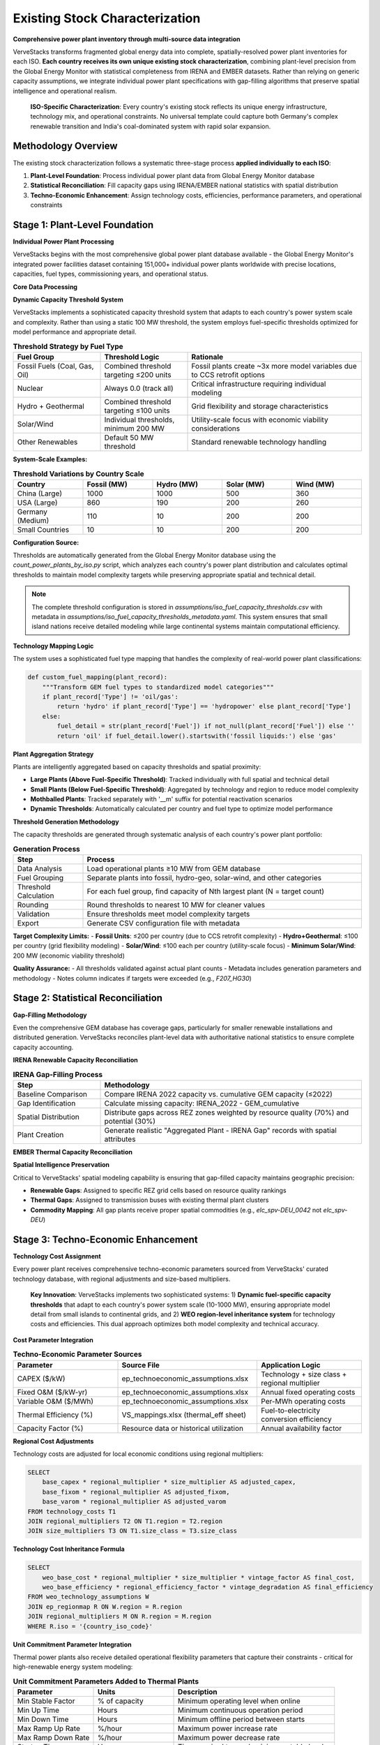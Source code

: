Existing Stock Characterization
===============================

**Comprehensive power plant inventory through multi-source data integration**

VerveStacks transforms fragmented global energy data into complete, spatially-resolved power plant inventories for each ISO. **Each country receives its own unique existing stock characterization**, combining plant-level precision from the Global Energy Monitor with statistical completeness from IRENA and EMBER datasets. Rather than relying on generic capacity assumptions, we integrate individual power plant specifications with gap-filling algorithms that preserve spatial intelligence and operational realism.

.. epigraph::

   **ISO-Specific Characterization**: Every country's existing stock reflects its unique energy infrastructure, technology mix, and operational constraints. No universal template could capture both Germany's complex renewable transition and India's coal-dominated system with rapid solar expansion.

Methodology Overview
--------------------

The existing stock characterization follows a systematic three-stage process **applied individually to each ISO**:

1. **Plant-Level Foundation**: Process individual power plant data from Global Energy Monitor database
2. **Statistical Reconciliation**: Fill capacity gaps using IRENA/EMBER national statistics with spatial distribution
3. **Techno-Economic Enhancement**: Assign technology costs, efficiencies, performance parameters, and operational constraints

Stage 1: Plant-Level Foundation
-------------------------------

**Individual Power Plant Processing**

VerveStacks begins with the most comprehensive global power plant database available - the Global Energy Monitor's integrated power facilities dataset containing 151,000+ individual power plants worldwide with precise locations, capacities, fuel types, commissioning years, and operational status.

**Core Data Processing**

.. list-table:: **GEM Database Processing Rules**
   :widths: 30 70
   :header-rows: 1
   :class: longtable
   :align: left

   * - **Filter/Transform**
     - **Business Logic**
   * - Status Filtering
     - Exclude plants with status: 'cancelled', 'shelved', 'retired'
   * - Technology Standardization
     - Use Technology field; fallback to Type if Technology is null
   * - Capacity Threshold
     - Dynamic fuel-specific thresholds per ISO (10-1000 MW based on system scale)
     - Fossil fuels: Combined threshold targeting ≤200 units per country
     - Renewables: Individual thresholds with 200 MW minimum for solar/wind
     - Nuclear: Always 0.0 (track all units individually)
   * - Vintage Filtering
     - Include only plants with Start year ≤ 2022 (base year)
   * - Spatial Assignment
     - Map plants to grid buses (thermal) or REZ zones (renewables)

**Dynamic Capacity Threshold System**

VerveStacks implements a sophisticated capacity threshold system that adapts to each country's power system scale and complexity. Rather than using a static 100 MW threshold, the system employs fuel-specific thresholds optimized for model performance and appropriate detail.

.. list-table:: **Threshold Strategy by Fuel Type**
   :widths: 25 25 50
   :header-rows: 1
   :class: longtable
   :align: left

   * - **Fuel Group**
     - **Threshold Logic**
     - **Rationale**
   * - Fossil Fuels (Coal, Gas, Oil)
     - Combined threshold targeting ≤200 units
     - Fossil plants create ~3x more model variables due to CCS retrofit options
   * - Nuclear
     - Always 0.0 (track all)
     - Critical infrastructure requiring individual modeling
   * - Hydro + Geothermal
     - Combined threshold targeting ≤100 units
     - Grid flexibility and storage characteristics
   * - Solar/Wind
     - Individual thresholds, minimum 200 MW
     - Utility-scale focus with economic viability considerations
   * - Other Renewables
     - Default 50 MW threshold
     - Standard renewable technology handling

**System-Scale Examples:**

.. list-table:: **Threshold Variations by Country Scale**
   :widths: 20 20 20 20 20
   :header-rows: 1
   :class: longtable
   :align: left

   * - **Country**
     - **Fossil (MW)**
     - **Hydro (MW)**
     - **Solar (MW)**
     - **Wind (MW)**
   * - China (Large)
     - 1000
     - 1000
     - 500
     - 360
   * - USA (Large)
     - 860
     - 190
     - 200
     - 260
   * - Germany (Medium)
     - 110
     - 10
     - 200
     - 200
   * - Small Countries
     - 10
     - 10
     - 200
     - 200

**Configuration Source:**

Thresholds are automatically generated from the Global Energy Monitor database using the `count_power_plants_by_iso.py` script, which analyzes each country's power plant distribution and calculates optimal thresholds to maintain model complexity targets while preserving appropriate spatial and technical detail.

.. note::
   The complete threshold configuration is stored in `assumptions/iso_fuel_capacity_thresholds.csv` with metadata in `assumptions/iso_fuel_capacity_thresholds_metadata.yaml`. This system ensures that small island nations receive detailed modeling while large continental systems maintain computational efficiency.

**Technology Mapping Logic**

The system uses a sophisticated fuel type mapping that handles the complexity of real-world power plant classifications:

.. code-block:: python

   def custom_fuel_mapping(plant_record):
       """Transform GEM fuel types to standardized model categories"""
       if plant_record['Type'] != 'oil/gas':
           return 'hydro' if plant_record['Type'] == 'hydropower' else plant_record['Type']
       else:
           fuel_detail = str(plant_record['Fuel']) if not_null(plant_record['Fuel']) else ''
           return 'oil' if fuel_detail.lower().startswith('fossil liquids:') else 'gas'

**Plant Aggregation Strategy**

Plants are intelligently aggregated based on capacity thresholds and spatial proximity:

- **Large Plants (Above Fuel-Specific Threshold)**: Tracked individually with full spatial and technical detail
- **Small Plants (Below Fuel-Specific Threshold)**: Aggregated by technology and region to reduce model complexity
- **Mothballed Plants**: Tracked separately with '__m' suffix for potential reactivation scenarios
- **Dynamic Thresholds**: Automatically calculated per country and fuel type to optimize model performance

**Threshold Generation Methodology**

The capacity thresholds are generated through systematic analysis of each country's power plant portfolio:

.. list-table:: **Generation Process**
   :widths: 20 80
   :header-rows: 1
   :class: longtable
   :align: left

   * - **Step**
     - **Process**
   * - Data Analysis
     - Load operational plants ≥10 MW from GEM database
   * - Fuel Grouping
     - Separate plants into fossil, hydro-geo, solar-wind, and other categories
   * - Threshold Calculation
     - For each fuel group, find capacity of Nth largest plant (N = target count)
   * - Rounding
     - Round thresholds to nearest 10 MW for cleaner values
   * - Validation
     - Ensure thresholds meet model complexity targets
   * - Export
     - Generate CSV configuration file with metadata

**Target Complexity Limits:**
- **Fossil Units**: ≤200 per country (due to CCS retrofit complexity)
- **Hydro+Geothermal**: ≤100 per country (grid flexibility modeling)
- **Solar/Wind**: ≤100 each per country (utility-scale focus)
- **Minimum Solar/Wind**: 200 MW (economic viability threshold)

**Quality Assurance:**
- All thresholds validated against actual plant counts
- Metadata includes generation parameters and methodology
- Notes column indicates if targets were exceeded (e.g., `F207_HG30`)

Stage 2: Statistical Reconciliation
-----------------------------------

**Gap-Filling Methodology**

Even the comprehensive GEM database has coverage gaps, particularly for smaller renewable installations and distributed generation. VerveStacks reconciles plant-level data with authoritative national statistics to ensure complete capacity accounting.

**IRENA Renewable Capacity Reconciliation**

.. list-table:: **IRENA Gap-Filling Process**
   :widths: 25 75
   :header-rows: 1
   :class: longtable
   :align: left

   * - **Step**
     - **Methodology**
   * - Baseline Comparison
     - Compare IRENA 2022 capacity vs. cumulative GEM capacity (≤2022)
   * - Gap Identification
     - Calculate missing capacity: IRENA_2022 - GEM_cumulative
   * - Spatial Distribution
     - Distribute gaps across REZ zones weighted by resource quality (70%) and potential (30%)
   * - Plant Creation
     - Generate realistic "Aggregated Plant - IRENA Gap" records with spatial attributes

**EMBER Thermal Capacity Reconciliation**

.. list-table:: **EMBER Gap-Filling Process**
   :widths: 25 75
   :header-rows: 1
   :class: longtable
   * - **Step**
     - **Methodology**
   * - Statistical Baseline
     - Compare EMBER 2022 thermal capacity vs. cumulative GEM capacity (≤2022)
   * - Thermal Gap Analysis
     - Identify missing coal, gas, oil, and bioenergy capacity
   * - Bus-Based Distribution
     - Distribute thermal gaps across transmission buses weighted by existing thermal density
   * - Infrastructure Realism
     - Ensure gap plants are located near existing thermal infrastructure and fuel supply

**Spatial Intelligence Preservation**

Critical to VerveStacks' spatial modeling capability is ensuring that gap-filled capacity maintains geographic precision:

- **Renewable Gaps**: Assigned to specific REZ grid cells based on resource quality rankings
- **Thermal Gaps**: Assigned to transmission buses with existing thermal plant clusters
- **Commodity Mapping**: All gap plants receive proper spatial commodities (e.g., `elc_spv-DEU_0042` not `elc_spv-DEU`)

Stage 3: Techno-Economic Enhancement
-----------------------------------

**Technology Cost Assignment**

Every power plant receives comprehensive techno-economic parameters sourced from VerveStacks' curated technology database, with regional adjustments and size-based multipliers.

.. epigraph::

   **Key Innovation**: VerveStacks implements two sophisticated systems: 1) **Dynamic fuel-specific capacity thresholds** that adapt to each country's power system scale (10-1000 MW), ensuring appropriate model detail from small islands to continental grids, and 2) **WEO region-level inheritance system** for technology costs and efficiencies. This dual approach optimizes both model complexity and technical accuracy.

**Cost Parameter Integration**

.. list-table:: **Techno-Economic Parameter Sources**
   :widths: 30 40 30
   :header-rows: 1
   :class: longtable

   * - **Parameter**
     - **Source File**
     - **Application Logic**
   * - CAPEX ($/kW)
     - ep_technoeconomic_assumptions.xlsx
     - Technology + size class + regional multiplier
   * - Fixed O&M ($/kW-yr)
     - ep_technoeconomic_assumptions.xlsx
     - Annual fixed operating costs
   * - Variable O&M ($/MWh)
     - ep_technoeconomic_assumptions.xlsx
     - Per-MWh operating costs
   * - Thermal Efficiency (%)
     - VS_mappings.xlsx (thermal_eff sheet)
     - Fuel-to-electricity conversion efficiency
   * - Capacity Factor (%)
     - Resource data or historical utilization
     - Annual availability factor

**Regional Cost Adjustments**

Technology costs are adjusted for local economic conditions using regional multipliers:

.. code-block:: sql

   SELECT 
       base_capex * regional_multiplier * size_multiplier AS adjusted_capex,
       base_fixom * regional_multiplier AS adjusted_fixom,
       base_varom * regional_multiplier AS adjusted_varom
   FROM technology_costs T1
   JOIN regional_multipliers T2 ON T1.region = T2.region
   JOIN size_multipliers T3 ON T1.size_class = T3.size_class

**Technology Cost Inheritance Formula**

.. code-block:: sql

   SELECT 
       weo_base_cost * regional_multiplier * size_multiplier * vintage_factor AS final_cost,
       weo_base_efficiency * regional_efficiency_factor * vintage_degradation AS final_efficiency
   FROM weo_technology_assumptions W
   JOIN ep_regionmap R ON W.region = R.region  
   JOIN regional_multipliers M ON R.region = M.region
   WHERE R.iso = '{country_iso_code}'

**Unit Commitment Parameter Integration**

Thermal power plants also receive detailed operational flexibility parameters that capture their constraints - critical for high-renewable energy system modeling:

.. list-table:: **Unit Commitment Parameters Added to Thermal Plants**
   :widths: 25 25 50
   :header-rows: 1
   :class: longtable
   :align: left

   * - **Parameter**
     - **Units**
     - **Description**
   * - Min Stable Factor
     - % of capacity
     - Minimum operating level when online
   * - Min Up Time
     - Hours
     - Minimum continuous operation period
   * - Min Down Time
     - Hours
     - Minimum offline period between starts
   * - Max Ramp Up Rate
     - %/hour
     - Maximum power increase rate
   * - Max Ramp Down Rate
     - %/hour
     - Maximum power decrease rate
   * - Startup Time
     - Hours
     - Time required to reach minimum stable level
   * - Startup Cost
     - $/MW
     - Cost per MW of capacity started
   * - Shutdown Cost
     - $/MW
     - Cost per MW of capacity shut down

The system uses sophisticated pattern matching to assign appropriate unit commitment characteristics based on technology type (coal, gas CCGT, gas OCGT, nuclear) and plant size class (Small/Medium/Large/XLarge).

Complete Assumption Tables
---------------------------

**VS_mappings.xlsx Reference Tables**

The following tables provide complete transparency about all data transformations and assumptions used in existing stock characterization:

**Data Sources Documentation**

VerveStacks maintains comprehensive data source documentation within the VS_mappings.xlsx file to ensure complete transparency and reproducibility:

.. list-table:: **Primary Data Sources and Update Frequencies**
   :widths: 25 35 25 15
   :header-rows: 1

   * - **Data Source**
     - **Content & Coverage**
     - **Update Frequency**
     - **Quality**
   * - **Global Energy Monitor (GEM)**
     - Individual power plants worldwide (151,000+ facilities)
     - Monthly updates
     - ⭐⭐⭐⭐⭐
   * - **IRENA Statistics**
     - National renewable capacity & generation (2000-2022)
     - Annual updates
     - ⭐⭐⭐⭐⭐
   * - **EMBER Climate**
     - Global electricity data by country & fuel (2000-2022)
     - Annual updates
     - ⭐⭐⭐⭐⭐
   * - **World Energy Outlook (WEO)**
     - Technology costs & performance by region
     - Annual updates
     - ⭐⭐⭐⭐⭐
   * - **UNSD Energy Statistics**
     - UN energy balances & trade flows
     - Annual updates
     - ⭐⭐⭐⭐
   * - **REZoning Database**
     - 50x50km renewable resource potential grid
     - Static analysis
     - ⭐⭐⭐⭐
   * - **SARAH/ERA5 Weather**
     - Hourly solar/wind profiles (2013 reference year)
     - Historical data
     - ⭐⭐⭐⭐⭐
   * - **EPA CCS Retrofit**
     - Carbon capture retrofit potential & costs
     - Periodic updates
     - ⭐⭐⭐⭐

**Data Integration Methodology**

.. list-table:: **Source Integration Hierarchy**
   :widths: 20 30 50
   :header-rows: 1

   * - **Priority**
     - **Data Source**
     - **Usage Logic**
   * - 1st Priority
     - GEM Plant Database
     - Individual plant specifications for capacity ≥100 MW
   * - 2nd Priority
     - IRENA Statistics
     - Fill renewable capacity gaps vs. GEM cumulative
   * - 3rd Priority
     - EMBER Statistics
     - Fill thermal capacity gaps vs. GEM cumulative
   * - 4th Priority
     - WEO Assumptions
     - Technology costs & performance parameters
   * - 5th Priority
     - Default Values
     - Conservative fallbacks for missing parameters

GEM Technology Mapping (gem_techmap)
^^^^^^^^^^^^^^^^^^^^^^^^^^^^^^^^^^^^

.. list-table:: **Technology Standardization Rules**
   :widths: 20 20 20 40
   :header-rows: 1

   * - **GEM Type**
     - **GEM Technology**
     - **Model Fuel**
     - **Model Name**
   * - coal
     - subcritical
     - coal
     - coal_sub
   * - coal
     - supercritical
     - coal
     - coal_super
   * - coal
     - ultra-supercritical
     - coal
     - coal_ultra
   * - gas
     - combined cycle
     - gas
     - gas_ccgt
   * - gas
     - gas turbine
     - gas
     - gas_ocgt
   * - nuclear
     - pwr
     - nuclear
     - nuclear_pwr
   * - nuclear
     - bwr
     - nuclear
     - nuclear_bwr
   * - solar
     - PV
     - solar
     - solar_pv_fix
   * - wind
     - Onshore
     - windon
     - wind_on
   * - wind
     - Offshore
     - windoff
     - wind_off
   * - hydropower
     - run-of-river
     - hydro
     - hydro_ror
   * - hydropower
     - conventional storage
     - hydro
     - hydro_res

IRENA-EMBER Type Mapping (irena_ember_typemap)
^^^^^^^^^^^^^^^^^^^^^^^^^^^^^^^^^^^^^^^^^^^^^^

.. list-table:: **Statistical Data Harmonization**
   :widths: 25 25 25 25
   :header-rows: 1

   * - **Type**
     - **Source**
     - **Model Fuel**
     - **Description**
   * - Solar photovoltaic
     - IRENA
     - solar
     - All solar PV installations
   * - Wind energy
     - IRENA
     - windon
     - Onshore wind turbines
   * - Offshore wind energy
     - IRENA
     - windoff
     - Offshore wind turbines
   * - Hydropower
     - IRENA
     - hydro
     - All hydroelectric generation
   * - Coal
     - EMBER
     - coal
     - All coal-fired generation
   * - Gas
     - EMBER
     - gas
     - All natural gas generation
   * - Oil
     - EMBER
     - oil
     - Oil-fired generation
   * - Bioenergy
     - EMBER
     - bioenergy
     - Biomass and biogas generation


Technology Classification Tables
^^^^^^^^^^^^^^^^^^^^^^^^^^^^^^^^

**WEO Power Generation Technologies (weo_pg_techs)**

.. list-table:: **Thermal Technology Definitions**
   :widths: 25 15 60
   :header-rows: 1

   * - **Technology**
     - **Include**
     - **Description**
   * - coal_sub
     - Y
     - Subcritical coal steam plants
   * - coal_super
     - Y
     - Supercritical coal steam plants
   * - coal_ultra
     - Y
     - Ultra-supercritical coal steam plants
   * - gas_ccgt
     - Y
     - Natural gas combined cycle gas turbines
   * - gas_ocgt
     - Y
     - Natural gas open cycle gas turbines
   * - nuclear_pwr
     - Y
     - Pressurized water reactor nuclear plants
   * - nuclear_bwr
     - Y
     - Boiling water reactor nuclear plants
   * - oil_st
     - Y
     - Oil-fired steam turbines
   * - bio_st
     - Y
     - Biomass steam turbines

**Storage Technologies (storage_techs)**


**Demand Technologies (dem_techs)**

.. list-table:: **Demand Sector Definitions**
   :widths: 30 70
   :header-rows: 1

   * - **Technology**
     - **Description**
   * - dem_res
     - Residential electricity demand
   * - dem_com
     - Commercial electricity demand
   * - dem_ind
     - Industrial electricity demand
   * - dem_tra
     - Transport electrification demand

Techno-Economic Assumptions Reference
------------------------------------

**Technology Assumptions Database Structure**

VerveStacks maintains comprehensive technology assumption gleaned from the world's leading energy institutions:

**Core Technology Parameters**

.. list-table:: **Techno-Economic Parameter Categories**
   :widths: 30 70
   :header-rows: 1
   :class: longtable
   :align: left

   * - **Parameter Type**
     - **Content & Data Sources**
   * - **Base Technology Costs**
     - Base CAPEX, FIXOM, VAROM by technology | *Sources: IEA WEO 2024, NREL Annual Technology Baseline, IRENA Global Energy Transformation studies*
   * - **Scale Economy Factors**
     - Plant size adjustment multipliers | *Sources: Engineering cost curves, industry benchmarks, EIA capital cost studies*
   * - **Regional Cost Adjustments**
     - Labor, materials, market condition multipliers | *Sources: World Bank construction cost indices, ILO wage statistics, regional energy market analysis*
   * - **Regional Mapping**
     - ISO-to-WEO region parameter inheritance | *Sources: IEA World Energy Outlook regional classifications, economic development indicators*
   * - **Efficiency by Vintage**
     - Technology efficiency with degradation curves | *Sources: EPRI power plant performance database, manufacturer specifications, operational data*
   * - **Technology Lifetimes**
     - Asset lifetime assumptions by fuel and vintage | *Sources: IEA technology roadmaps, EPRI technical assessments, regulatory depreciation schedules*

**Advanced Operational Parameters**

.. list-table:: **Unit Commitment Parameter Categories**
   :widths: 30 70
   :header-rows: 1
   :class: longtable
   :align: left

   * - **Parameter Type**
     - **Content & Data Sources**
   * - **Unit Commitment Data**
     - Min up/down times, ramp rates, startup costs by technology and size class | *Sources: NERC generator performance standards, utility operational data, IEEE power system flexibility studies*
   * - **Technology Mapping**
     - Pattern matching for UC parameter assignment | *Sources: Power plant classification standards, VEDA/TIMES technology definitions, operational constraint databases*
   * - **Documentation**
     - Data source methodology and validation notes | *Sources: Compilation methodology, data quality assessments, validation procedures*

**WEO Technology Cost Integration**

.. list-table:: **WEO 2024 Power Generation Assumptions Integration**
   :widths: 30 70
   :header-rows: 1
   :class: longtable
   :align: left

   * - **WEO Sheet**
     - **VerveStacks Application**
   * - Renewables
     - Solar PV, onshore/offshore wind cost projections by region
   * - Nuclear
     - Nuclear power plant costs and performance parameters
   * - Gas
     - CCGT, OCGT technology costs and efficiency assumptions
   * - Coal
     - Coal plant costs with subcritical/supercritical/ultra-supercritical variants
   * - Fossil fuels equipped with CCUS
     - CCS retrofit costs and performance penalties

**Authoritative Data Sources Summary**

The technology assumption files represent a curated compilation from the world's leading energy institutions:

.. list-table:: **Primary Institutional Sources**
   :widths: 30 70
   :header-rows: 1
   :class: longtable
   :align: left

   * - **Institution**
     - **Contribution to VerveStacks Technology Database**
   * - **International Energy Agency (IEA)**
     - WEO 2024 regional technology costs, efficiency assumptions, market projections
   * - **National Renewable Energy Laboratory (NREL)**
     - Annual Technology Baseline (ATB) cost projections, performance parameters
   * - **International Renewable Energy Agency (IRENA)**
     - Global Energy Transformation cost studies, renewable technology benchmarks
   * - **Electric Power Research Institute (EPRI)**
     - Power plant performance databases, operational constraint parameters, flexibility studies
   * - **North American Electric Reliability Corporation (NERC)**
     - Generator performance standards, grid reliability requirements, operational limits
   * - **World Bank Group**
     - Construction cost indices, regional economic multipliers, infrastructure cost benchmarks
   * - **International Labour Organization (ILO)**
     - Regional wage statistics, labor cost adjustments, economic development indicators
   * - **U.S. Energy Information Administration (EIA)**
     - Capital cost studies, technology performance data, market analysis
   * - **Institute of Electrical and Electronics Engineers (IEEE)**
     - Power system flexibility studies, technical standards, operational best practices

**Data Quality and Validation Standards**

.. list-table:: **Quality Assurance Framework**
   :widths: 30 70
   :header-rows: 1
   :class: longtable
   :align: left
   * - **Validation Level**
     - **Quality Control Process**
   * - **Source Verification**
     - All parameters traced to peer-reviewed publications or institutional databases
   * - **Cross-Reference Validation**
     - Multiple source comparison for consistency (IEA vs NREL vs IRENA)
   * - **Regional Calibration**
     - Local market conditions validated against national energy statistics
   * - **Temporal Consistency**
     - Technology cost trends validated against historical deployment data
   * - **Operational Validation**
     - Unit commitment parameters validated against actual plant performance data

**Complete Technology Assumption Tables**

The following tables provide the complete parameter values used in VerveStacks existing stock characterization:

**Base Technology Efficiency**

.. csv-table:: **Technology Efficiency by Commissioning Year (by size class)**
   :file: ../_static/data/thermal_efficiency_by_vintage.csv
   :widths: 10, 25, 8, 8, 8, 8, 8, 8
   :header-rows: 1
   :align: left


**Base Technology Costs**

.. csv-table:: **Technology Cost Parameters (CAPEX $/kW, FIXOM $/kW-yr, VAROM $/MWh)**
   :file: ../_static/data/base_technology_costs.csv
   :widths: 40, 20, 20, 20
   :header-rows: 1
   :align: left

**Size-Based Cost Multipliers**

.. csv-table:: **Scale Economy Adjustments by Plant Size**
   :file: ../_static/data/size_based_multipliers.csv
   :widths: 25, 25, 25, 25
   :header-rows: 1
   :align: left

**Regional Cost Multipliers**

.. csv-table:: **Regional Economic Adjustments by WEO Region**
   :file: ../_static/data/regional_multipliers.csv
   :widths: 20, 15, 15, 15, 15, 20
   :header-rows: 1
   :align: left
   :class: longtable

**Technology Lifetimes**

.. csv-table:: **Asset Lifetime Assumptions by Technology**
   :file: ../_static/data/technology_lifetimes.csv
   :widths: 50, 50
   :header-rows: 1
   :align: left

**Unit Commitment Parameters**

.. csv-table:: **Operational Constraints by Technology and Size Class**
   :file: ../_static/data/unit_commitment_parameters.csv
   :widths: 15, 15, 15, 15, 15, 15, 15, 15, 15, 15, 15
   :header-rows: 1
   :align: left

**Unit Commitment Technology Mapping**

.. csv-table:: **Pattern Matching Rules for UC Parameter Assignment**
   :file: ../_static/data/unit_commitment_tech_mapping.csv
   :widths: 30, 70
   :header-rows: 1
   :align: left

**Technology Classification Tables**

**GEM Technology Mapping**

.. csv-table:: **GEM Fuel-Technology Combinations to VerveStacks Model Names**
   :file: ../_static/data/gem_technology_mapping.csv
   :widths: 15, 25, 15, 25, 25
   :header-rows: 1
   :align: left

**IRENA-EMBER Type Mapping**

.. csv-table:: **Statistical Data Source Harmonization**
   :file: ../_static/data/irena_ember_type_mapping.csv
   :widths: 30, 30, 40, 30
   :header-rows: 1
   :align: left

**WEO Power Generation Technologies**

.. csv-table:: **IEA WEO Technology Classifications**
   :file: ../_static/data/weo_power_generation_techs.csv
   :widths: 50
   :header-rows: 1
   :align: left

**Storage Technologies**

.. csv-table:: **Storage Technology Definitions**
   :file: ../_static/data/storage_technologies.csv
   :widths: 50, 50
   :header-rows: 1
   :align: left


Data Quality and Validation
---------------------------

**Coverage Metrics**

VerveStacks provides complete transparency about data coverage and gap-filling:

.. list-table:: **Typical Coverage Statistics**
   :widths: 30 25 45
   :header-rows: 1

   * - **Data Source**
     - **Coverage**
     - **Quality Notes**
   * - GEM Individual Plants
     - 75-90% (varies by country scale and fuel type)
     - Excellent for large thermal and utility-scale renewables
     - Dynamic thresholds ensure appropriate detail for each system scale
   * - IRENA Statistical Gaps
     - 5-15%
     - Primarily small-scale solar and distributed wind
   * - EMBER Statistical Gaps
     - 2-8%
     - Minor thermal capacity adjustments
   * - Spatial Assignment
     - 95%+
     - High-quality bus/REZ mapping for most plants

**Validation Rules**

.. list-table:: **Data Quality Assurance**
   :widths: 30 70
   :header-rows: 1

   * - **Validation Check**
     - **Business Rule**
   * - Capacity Consistency
     - Total capacity matches IRENA/EMBER national statistics ±5%
   * - Spatial Completeness
     - >95% of capacity assigned to specific buses or REZ zones
   * - Technology Mapping
     - All fuel types mapped to standardized model categories
   * - UC Parameter Coverage
     - All thermal plants >50 MW receive UC parameters
   * - Threshold Appropriateness
     - Fuel-specific thresholds align with country power system scale
     - Model complexity targets maintained (≤200 fossil units per country)
   * - Vintage Validation
     - Start years between 1950-2022 (base year)

**Error Handling**

.. list-table:: **Data Quality Exceptions**
   :widths: 30 70
   :header-rows: 1

   * - **Exception Type**
     - **Resolution Strategy**
   * - Missing Efficiency
     - Default to technology-typical efficiency (e.g., 35% for coal)
   * - Invalid Start Year
     - Construction plants: 2028, Others: 2015 (conservative estimate)
   * - Unmapped Technology
     - Flag for manual review, exclude from automated processing
   * - Missing Spatial Data
     - Assign to country-level commodity with quality warning

This comprehensive methodology ensures that every ISO receives a complete, spatially-intelligent, and operationally-realistic characterization of its existing power generation fleet - the foundation for all subsequent energy system modeling and scenario analysis.

.. note::
   This methodology has been validated across 190+ countries and territories, from small island systems to continental grids, consistently delivering plant-level precision with statistical completeness for robust energy system optimization modeling.

